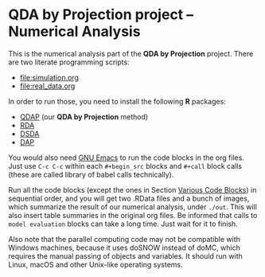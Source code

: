 * QDA by Projection project -- Numerical Analysis
This is the numerical analysis part of the *QDA by Projection*
project. There are two literate programming scripts:
- [[file:simulation.org]]
- [[file:real_data.org]]
In order to run those, you need to install the following *R* packages:
- [[https://github.com/ywwry66/QDA-by-Projection-R-Package][QDAP]] (our *QDA by Projection* method)
- [[https://cran.r-project.org/src/contrib/Archive/rda/][RDA]]
- [[https://ani.stat.fsu.edu/~mai/research.html][DSDA]]
- [[https://cran.r-project.org/web/packages/DAP/index.html][DAP]]
You would also need [[https://www.gnu.org/software/emacs/][GNU Emacs]] to run the code blocks in the org
files. Just use ~C-c C-c~ within each ~#+begin_src~ blocks and
~#+call~ block calls (these are called library of babel calls
technically).

Run all the code blocks (except the ones in Section [[file:simulation.org::*Various Code Blocks][Various Code
Blocks]]) in sequential order, and you will get two .RData files and a
bunch of images, which summarize the result of our numerical
analysis, under ~./out~. This will also insert table summaries in the
original org files. Be informed that calls to ~model evaluation~
blocks can take a long time. Just wait for it to finish.

Also note that the parallel computing code may not be compatible with
Windows machines, because it uses doSNOW instead of doMC, which
requires the manual passing of objects and variables. It should run
with Linux, macOS and other Unix-like operating systems.
